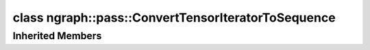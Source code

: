 .. index:: pair: class; ngraph::pass::ConvertTensorIteratorToSequence
.. _doxid-classngraph_1_1pass_1_1_convert_tensor_iterator_to_sequence:

class ngraph::pass::ConvertTensorIteratorToSequence
===================================================






.. ref-code-block:: cpp
	:class: doxyrest-overview-code-block

	#include <convert_ti_to_sequences.hpp>
	
	class ConvertTensorIteratorToSequence: public :ref:`ov::pass::GraphRewrite<doxid-classov_1_1pass_1_1_graph_rewrite>`
	{
	public:
		// methods
	
		:target:`OPENVINO_RTTI<doxid-classngraph_1_1pass_1_1_convert_tensor_iterator_to_sequence_1a88e31f4a4181d8c1cd575ce88c8d5c42>`("ConvertTensorIteratorToSequence", "0");
	};

Inherited Members
-----------------

.. ref-code-block:: cpp
	:class: doxyrest-overview-inherited-code-block

	public:
		// typedefs
	
		typedef :ref:`DiscreteTypeInfo<doxid-structov_1_1_discrete_type_info>` :ref:`type_info_t<doxid-classov_1_1pass_1_1_pass_base_1a91aae259b4676ba5aca057d542d44b77>`;

		// methods
	
		bool :ref:`get_property<doxid-classov_1_1pass_1_1_pass_base_1a3107964f6c4d4bf1d3fbc2bf97ccc0b8>`(const :ref:`PassPropertyMask<doxid-namespaceov_1_1pass_1a4a61a9b72db0e4ed511e6da0d0619e05>`& prop_mask) const;
		void :ref:`set_name<doxid-classov_1_1pass_1_1_pass_base_1a78ddde2a8770041d2f23ce59af908f5d>`(const std::string& name);
		std::string :ref:`get_name<doxid-classov_1_1pass_1_1_pass_base_1a6cd527d2176f1350dd999dc4632a576b>`() const;
		void :ref:`set_callback<doxid-classov_1_1pass_1_1_pass_base_1a6a56827a1cf76be99289bab703982869>`(const :ref:`param_callback<doxid-namespaceov_1_1pass_1a0628acbe84362598648bb66624d4db5c>`& callback);
		virtual void :ref:`set_pass_config<doxid-classov_1_1pass_1_1_pass_base_1abe74bba4b563ad367f2fdc7836016391>`(const std::shared_ptr<:ref:`PassConfig<doxid-classov_1_1pass_1_1_pass_config>`>& pass_config);
		std::shared_ptr<:ref:`PassConfig<doxid-classov_1_1pass_1_1_pass_config>`> :ref:`get_pass_config<doxid-classov_1_1pass_1_1_pass_base_1a4902f6ed9322e0fd38810d701f4409df>`();
		bool :ref:`m_transformation_callback<doxid-classov_1_1pass_1_1_pass_base_1a568e5b1f0e01f221d36dffabbf156b3d>`(const std::shared_ptr<const :ref:`Node<doxid-classov_1_1_node>`>& node);
		bool :ref:`transformation_callback<doxid-classov_1_1pass_1_1_pass_base_1aa5265bf720996877709aa990f49d2dab>`(const std::shared_ptr<const :ref:`Node<doxid-classov_1_1_node>`>& node);
		virtual const :ref:`type_info_t<doxid-classov_1_1pass_1_1_pass_base_1a91aae259b4676ba5aca057d542d44b77>`& :ref:`get_type_info<doxid-classov_1_1pass_1_1_pass_base_1ab7020db2fcebc9b6e0741a451778fb0c>`() const = 0;
		:ref:`OPENVINO_RTTI<doxid-classov_1_1pass_1_1_model_pass_1a718f43e809339887547f5c96b84ea00a>`("ov::pass::ModelPass");
		virtual bool :ref:`run_on_function<doxid-classov_1_1pass_1_1_model_pass_1a58cf259fa3f2d8b565e6929832656aa9>`(std::shared_ptr<:ref:`ov::Model<doxid-classov_1_1_model>`> m);
		virtual bool :ref:`run_on_model<doxid-classov_1_1pass_1_1_model_pass_1afdce6ef577b36b5127115dd574b6615e>`(const std::shared_ptr<:ref:`ov::Model<doxid-classov_1_1_model>`>& m);
		:ref:`OPENVINO_RTTI<doxid-classov_1_1pass_1_1_graph_rewrite_1a90ee0a4c5a161722d738ab1971545167>`("ov::pass::GraphRewrite");
	
		template <
			typename T,
			bool Enabled = true,
			class... Args,
			typename std::enable_if<std::is_base_of<pass::MatcherPass, T>::value, bool>::type = true
			>
		std::shared_ptr<T> :ref:`add_matcher<doxid-classov_1_1pass_1_1_graph_rewrite_1aa51d9ab71470eb93e0e8ce8f59c44eac>`(Args&&... args);
	
		template <
			typename T,
			class... Args,
			typename std::enable_if<std::is_base_of<pass::GraphRewrite, T>::value, bool>::type = true
			>
		void :ref:`add_matcher<doxid-classov_1_1pass_1_1_graph_rewrite_1a826f4e2d1dfbf1a9905b97c5346010a6>`(Args&&... args);
	
		std::shared_ptr<:ref:`MatcherPass<doxid-classov_1_1pass_1_1_matcher_pass>`> :ref:`add_matcher<doxid-classov_1_1pass_1_1_graph_rewrite_1aa50614ed692bf256413fd8e7928871eb>`(const std::shared_ptr<:ref:`MatcherPass<doxid-classov_1_1pass_1_1_matcher_pass>`>& pass);
	
		void :ref:`add_matcher<doxid-classov_1_1pass_1_1_graph_rewrite_1af00561a5f69ca8657dde0dc550d67aa1>`(
			const std::shared_ptr<:ref:`pattern::Matcher<doxid-classov_1_1pass_1_1pattern_1_1_matcher>`>& m,
			const :ref:`graph_rewrite_callback<doxid-namespaceov_1a5fe08faf69e9897c58d168a54359047e>`& callback,
			const :ref:`PassPropertyMask<doxid-namespaceov_1_1pass_1a4a61a9b72db0e4ed511e6da0d0619e05>`& property
			);
	
		void :ref:`add_matcher<doxid-classov_1_1pass_1_1_graph_rewrite_1a1f1275df9bdc023c902114d3d2f1aa1c>`(
			const std::shared_ptr<:ref:`pattern::Matcher<doxid-classov_1_1pass_1_1pattern_1_1_matcher>`>& m,
			const :ref:`ov::graph_rewrite_callback<doxid-namespaceov_1a5fe08faf69e9897c58d168a54359047e>`& callback
			);
	
		virtual bool :ref:`run_on_model<doxid-classov_1_1pass_1_1_graph_rewrite_1ad27ed8542330330ce9a524ff17564c21>`(const std::shared_ptr<:ref:`ov::Model<doxid-classov_1_1_model>`>& m);
		virtual void :ref:`set_pass_config<doxid-classov_1_1pass_1_1_graph_rewrite_1a97d000b54a0073754ca1dbc4516acbf2>`(const std::shared_ptr<:ref:`PassConfig<doxid-classov_1_1pass_1_1_pass_config>`>& pass_config);


